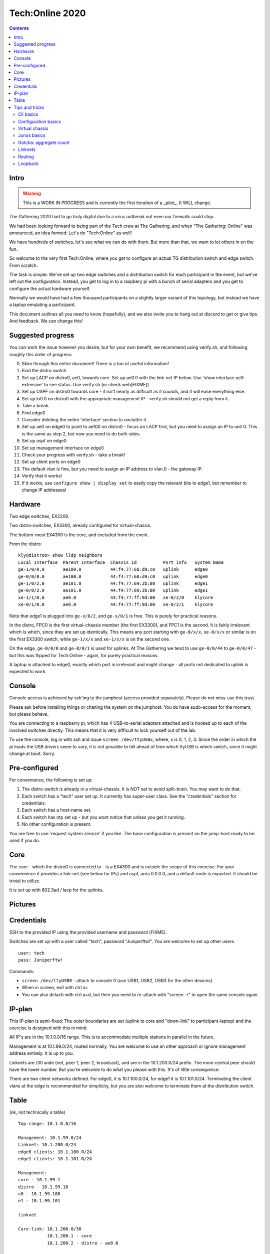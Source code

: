 Tech:Online 2020
================

.. contents::

Intro
-----

.. warning::

   This is a WORK IN PROGRESS and is currently the first iteration of a
   _pilot_. It WILL change.

The Gathering 2020 had to go truly digital due to a virus outbreak not even
our firewalls could stop.

We had been looking forward to being part of the Tech crew at The
Gathering, and when "The Gathering: Online" was announced, an idea formed:
Let's do "Tech:Online" as well!

We have hundreds of switches, let's see what we can do with them. But more
than that, we want to let others in on the fun.

So welcome to the very first Tech:Online, where you get to configure an
actual TG distribution switch and edge switch. From scratch.

The task is simple: We've set up two edge switches and a distribution
switch for each participant in the event, but we've left out the
configuration. Instead, you get to log in to a raspbery pi with a bunch of
serial adapters and you get to configure the actual hardware yourself.

Normally we would have had a few thousand participants on a slightly larger
variant of this topology, but instead we have a laptop emulating a
participant.

This document outlines all you need to know (hopefully), and we also invite
you to hang out at discord to get or give tips. And feedback. We can change
this!

Suggested progress
------------------

You can work the issue however you desire, but for your own benefit, we
recommend using verify.sh, and following roughly this order of progress:

0. Skim through this entire document! There is a ton of useful information!
1. Find the distro switch
2. Set up LACP on distro0, ae0, towards core. Set up ae0.0 with the
   link-net IP below. Use 'show interface ae0 extensive' to see status. Use
   verify.sh (or check web(FIXME)).
3. Set up OSPF on distro0 towards core - it isn't nearly as difficult as it
   sounds, and it will ease everything else.
4. Set up lo0.0 on distro0 with the appropriate management IP - verify.sh
   should not get a reply from it.
5. Take a break.
6. Find edge0
7. Consider deleting the entire 'interface' section to unclutter it.
8. Set up ae0 on edge0 to point to ae100 on distro0 - focus on LACP first,
   but you need to assign an IP to unit 0. This is the same as step 2, but
   now you need to do both sides.
9. Set up ospf on edge0
10. Set up management interface on edge0
11. Check your progress with verify.sh - take a break!
12. Set up client ports on edge0
13. The default vlan is fine, but you need to assign an IP address to
    vlan.0 - the gateway IP.
14. Verify that it works!
15. If it works, use ``configure show | display set`` to easily copy the
    relevant bits to edge1, but remember to change IP addresses!

Hardware
--------

.. image:: overview.jpg
   :width: 70%

Two edge switches, EX2200.

Two distro-switches, EX3300, already configured for virtual-chassis.

The bottom-most EX4300 is the core, and excluded from the event.

From the distro::

   kly@distro0> show lldp neighbors 
   Local Interface  Parent Interface  Chassis Id          Port info   System Name
   ge-1/0/0.0       ae100.0           44:f4:77:68:d9:c0   uplink      edge0
   ge-0/0/0.0       ae100.0           44:f4:77:68:d9:c0   uplink      edge0
   ge-1/0/2.0       ae101.0           44:f4:77:69:2b:80   uplink      edge1
   ge-0/0/2.0       ae101.0           44:f4:77:69:2b:80   uplink      edge1
   xe-1/1/0.0       ae0.0             44:f4:77:ff:9d:00   xe-0/2/0    klycore
   xe-0/1/0.0       ae0.0             44:f4:77:ff:9d:00   xe-0/2/1    klycore

Note that edge1 is plugged into ``ge-x/0/2``, and ``ge-x/0/1`` is free.
This is purely for practical reasons.

In the distro, FPC0 is the first virtual-chassis member (the first EX3300),
and FPC1 is the second. It is fairly irrelevant which is which, since they
are set up identically. This means any port starting with ``ge-0/x/x``,
``xe-0/x/x`` or similar is on the first EX3300 switch, while ``ge-1/x/x``
and ``xe-1/x/x`` is on the second one.

On the edge, ``ge-0/0/0`` and ``ge-0/0/1`` is used for uplinks. At The
Gathering we tend to use ``ge-0/0/44`` to ``ge-0/0/47`` - but this was
flipped for Tech:Online - again, for purely practical reasons.

A laptop is attached to edge0, exactly which port is irrelevant and might
change - all ports not dedicated to uplink is expected to work.

Console
-------

Console access is achieved by ssh'ing to the jumphost (access provided
separately). Please do not miss-use this trust.

Please ask before installing things or chaning the system on the jumphost.
You do have sudo-access for the moment, but please behave.

You are connecting to a raspberry pi, which has 4 USB-to-serial adapters
attached and is hooked up to each of the involved switches directly. This
means that it is very difficult to lock yourself out of the lab.

To use the console, log in with ssh and issue ``screen /dev/ttyUSBx``,
where, x is 0, 1, 2, 3. Since the order in which the pi loads the USB
drivers seem to vary, it is not possible to tell ahead of time which ttyUSB
is which switch, since it might change at boot. Sorry.

Pre-configured
--------------

For convenience, the following is set up:

1. The distro-switch is already in a virtual-chassis. It is NOT set to
   avoid split-brain. You may want to do that.
2. Each switch has a "tech" user set up. It currently has super-user class.
   See the "credentials" section for credentials.
3. Each switch has a host-name set.
4. Each switch has ntp set up - but you wont notice that unless you get it
   running.
5. No other configuration is present.

You are free to use 'request system zeroize' if you like. The base
configuration is present on the jump-host ready to be used if you do.

Core
----

The core - which the distro0 is connected to - is a EX4300 and is outside
the scope of this exercise. For your convenience it provides a link-net
(see below for IPs) and ospf, area 0.0.0.0, and a default route is
exported. It should be trivial to utilize.

It is set up with 802.3ad / lacp for the uplinks.

Pictures
--------

.. image:: overview.jpg

.. image:: ports1.jpg

.. image:: ports2.jpg

.. image:: lcd.jpg

Credentials
-----------

SSH to the provided IP using the provided username and password (FIXME).

Switches are set up with a user called "tech", password "Juniperftw!". You
are welcome to set up other users.

::

   user: tech
   pass: Juniperftw!

Commands:

- ``screen /dev/ttyUSB0`` - attach to console 0 (use USB1, USB2, USB3 for
  the other devices).
- When in screen, exit with ctrl a+\
- You can also detach with ctrl a+d, but then you need to re-attach with
  "screen -r" to open the same console again.

IP-plan
-------

This IP-plan is semi-fixed: The outer boundaries are set (uplink to core
and "down-link" to participant-laptop) and the exercise is designed with
this in mind.

All IP's are in the 10.1.0.0/16 range. This is to accommodate multiple
stations in parallel in the future.

Management is at 10.1.99.0/24, routed normally. You are welcome to use an
other approach or ignore management address entirely. It is up to you.

Linknets are /30 wide (net, peer 1, peer 2, broadcast), and are in the
10.1.200.0/24 prefix. The more central peer should have the lower number.
But you're welcome to do what you please with this. It's of little
consequence.

There are two client networks defined. For edge0, it is 10.1.100.0/24, for
edge1 it is 10.1.101.0/24. Terminating the client vlans at the edge is
recommended for simplicity, but you are also welcome to terminate them at
the distribution switch.

Table
-----

(ok, not technically a table)

::

	Top-range: 10.1.0.0/16

	Management: 10.1.99.0/24
	Linknet: 10.1.200.0/24
	edge0 clients: 10.1.100.0/24
	edge1 clients: 10.1.101.0/24

	Management:
	core - 10.1.99.1
	distro - 10.1.99.10
	e0 - 10.1.99.100
	e1 - 10.1.99.101

	linknet

	Core-link: 10.1.200.0/30
		   10.1.200.1 - core
		   10.1.200.2 - distro - ae0.0

	edge0-d:   10.1.200.4/30
		   10.1.200.5 - distro - ae100.0
		   10.1.200.6 - edge0 - ae0.0

	edge1-d:   10.1.200.8/30
		   10.1.200.9 - distro - ae101.0
		   10.1.200.10 - edge1 - ae0.0


Tips and tricks
---------------

Cli basics
..........

- Use ? to play with auto-complete
- Check cable-setup with ``show lldp neighbours``
- Check interfaces with ``show interfaces``
- Or ``show interfaces terse``
- Or ``show itnerfaces terse | match ae``
- Or ``show interfaces ae0 extensive``
- Check hardware with ``show chassis hardware``
- Configure things by entering "config" mode with ``configure``

Configuration basics
....................

- Once in configure-mode, you probably want to use ``set`` and ``delete``.
- To apply the configuration, use ``commit``, or ``commit confirmed``,
  which gives you a 10 minute window to verify that things work. If you do
  not issue an other ``commit``, the change will be rolled backed after 10
  minutes.
- Check changes with ``show | compare``
- Working in mostly one section? Use ``edit interfaces`` to avoid having to
  prefix everything with 'interfaces'.
- When done, use ``exit`` to go back to the regular cli.
- You can also roll back configuration changes with the "rollback" command.

Virtual chassis
...............

Virtual chassis is a Juniper technology for clustering multiple
identical(-ish) switches together into a single logical group. This is done
by inter-connecting otherwise autonomous switches and telling each of this.
One single switch will take the role as "master".

You do not have to think too much about this, as this is already taken care
of and will work even if you reset both switches in the distro (which is
usually a headache, but that's an other story).

Each individual switch in a virtual chassis is referred to as a "member".
There are three roles for members: a single master and a single backup and
one or more "line card".

One thing you may want to do is set ``set virtual-chassis
no-split-detection`` in case of a "power outage" on one "member".  Feel
free to google what that means.

Junos basics
............

- Interfaces are named 'ge-' for gigabit ethernet, 'xe-' for 10g-ethernet.
- Interface names are ``tech-FPC/PIC/PORT``, which comes out as
  ``ge-0/0/5``. FPC is normally a line card, but in our lab, it also refers
  to each member of a virtual chassis. So ``ge-0/0/5`` and ``ge-1/0/5`` is
  the same port on two different EX3300 in the same "virtual chassis".
- ``show`` commands are harmless
- ``request`` commands might trigger changes on the system
- Use ``ping`` and ``traceroute`` to check your progress.
- ``show route`` and ``show ospf route`` is neat.

Gotcha: aggregate count
.......................

Let me save you time::

   kly@distro0# show chassis
   aggregated-devices {
       ethernet {
           device-count 3;
       }
   }

Without this, no ae-interfaces will be created. With this, 3 will be made.
You can name them whatever, but this count needs to match or exceed the
number of ae-interfaces you define. It's silly, but there you are.

Linknets
........

A link-net is a network with two peers, typically two routers (in our
setup, each switch acts as a router).

To set up a link net you first need to establish the layer-2 connection.
Since every uplink is prepared with redundancy - two cables - you need to
configure an aggregate. Do this by configuring the physical interface with
``ether-options 802.3ad ae0``, where ae0 is a name you provide. You can
also use "interface-range" to avoid having to do it for each physical
interface individually.

Example::

       interface-range core {
           member xe-0/1/0;
           member xe-1/1/0;
           description core;
           ether-options {
               802.3ad ae0;
           }
       }

You also need to specify the actual aggregate interface, in this case, ae0.
For layer two, that means::

    ae0 {
        description core;
        aggregated-ether-options {
            lacp {
                active;
            }
        }
    }

If you commit this on both ends, you should be able to see the interface
coming alive with ``show interface ae0 extensive``. The names are local, so
edge0:ae0 can be connected to distro0:ae100.

Once this is up, you still need to set up an IP link - layer 3. For
distro0 to core, that means::

   ae0 {
       description core;
       aggregated-ether-options {
           lacp {
               active;
           }
       }
       unit 0 {
           family inet {
               address 10.1.200.2/30;
           }
       }
   }

Routing
.......

You can do routing the hard way or the easy way.

The hard way is to set up static routing between each switch. For this
setup, doing static routing isn't a big deal, but it wont get you on-line
since "core" is expecting ospf.

To set up ospf, you need a minimal config of::

   protocols {
      ospf {
          reference-bandwidth 500g;
          area 0.0.0.0 {
              interface ae0.0;
              interface lo0.0;
              interface ae100.0;
              interface ae101.0;
          }
      }
   }

(your interfaces may vary).

A better approach that will work on the edge switches too is to include a
policy. Since this is commonly cargo-culted, here's the gist::

   policy-options {
       policy-statement direct-to-ospf {
           from protocol direct;
           then {
               external {
                   type 1;
               }
               accept;
           }
       }
       policy-statement static-to-ospf {
           from protocol static;
           then {
               external {
                   type 1;
               }
               accept;
           }
       }
   }

And then the ospf bit becomes::

       ospf {
           export [ static-to-ospf direct-to-ospf ];
           reference-bandwidth 500g;
           area 0.0.0.0 {
               interface ae0.0;
               interface lo0.0;
               interface ae100.0;
               interface ae101.0;
           }
       }

(I suppose you don't need to add lo0.0 then either)

Loopback
........

A special interface, lo0, can be used as loopback. It is a good idea to
have a management interface on a switch, either on lo0 or some other
vlan/interface, which isn't associated with a linknet or similar.

For this exercise, I suggest using lo0.0 as management interface and
getting it routed.

